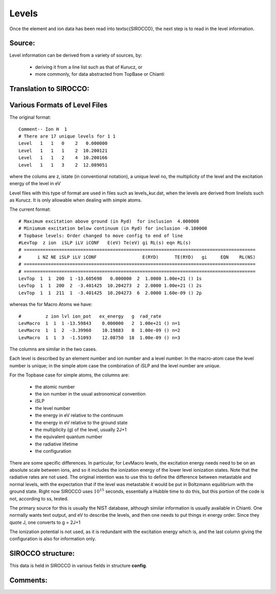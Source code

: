 Levels
######


Once the element and ion data has been read into \textsc{SIROCCO}, the next step is to read in the level information.

Source:
=======

Level information can be derived from a variety of sources, by:

   * deriving it from a line list such as that of Kurucz, or
   * more commonly, for data abstracted from TopBase or Chianti


Translation to SIROCCO:
================================



Various Formats of Level Files
==============================

The original format::

 Comment-- Ion H  1
 # There are 17 unique levels for 1 1
 Level   1   1   0    2   0.000000
 Level   1   1   1    2  10.200121
 Level   1   1   2    4  10.200166
 Level   1   1   3    2  12.089051

where the colums are z, istate (in conventional notation), a unique level no,
the multiplicity of the level and the excitation energy of the level in eV

Level files with this type of format are used in  files such as levels\_kur.dat, when the
levels are derived from linelists such as Kurucz.  It is only allowable when dealing
with simple atoms.  

The current format::

  # Maximum excitation above ground (in Ryd)  for inclusion  4.000000
  # Miniumum excitation below continuum (in Ryd) for inclusion -0.100000
  # Topbase levels: Order changed to move config to end of line
  #LevTop  z ion  iSLP iLV iCONF   E(eV) Te(eV) gi RL(s) eqn RL(s)
  # ======================================================================================
  #      i NZ NE iSLP iLV iCONF                 E(RYD)      TE(RYD)   gi     EQN    RL(NS)
  # ======================================================================================
  # ======================================================================================
  LevTop  1  1  200  1 -13.605698   0.000000  2  1.0000 1.00e+21 () 1s
  LevTop  1  1  200  2  -3.401425  10.204273  2  2.0000 1.00e+21 () 2s
  LevTop  1  1  211  1  -3.401425  10.204273  6  2.0000 1.60e-09 () 2p

whereas the for Macro Atoms we have::

  #         z ion lvl ion_pot   ex_energy   g  rad_rate
  LevMacro  1  1  1 -13.59843    0.000000   2  1.00e+21 () n=1
  LevMacro  1  1  2  -3.39960    10.19883   8  1.00e-09 () n=2
  LevMacro  1  1  3  -1.51093    12.08750  18  1.00e-09 () n=3


The columns are similar in the two cases.

Each level is described by an element number and ion number and a level number.  
In the macro-atom case the level number is unique; in the simple atom case the combination of iSLP and the level number are unique.  
 
For the Topbase case for simple atoms, the columns are:
 
 * the atomic number
 * the ion number in the usual astronomical convention
 * iSLP 
 * the level number
 * the energy in eV relative to the continuum
 * the energy in eV relative to the ground state
 * the multiplicity (g) of the level, usually 2J+1
 * the equivalent quantum number
 * the radiative lifetime
 * the configuration
 
There are some specific differences. 
In particular, for LevMacro levels, the excitation energy needs need to be on an absolute scale 
between ions, and so it includes the ionization energy of the lower level ionization states. 
Note that the radiative rates are not used. The original intention was to use this to define the 
difference between metastable and normal levels, with the expectation that if the level was metastable it 
would be put in Boltzmann equilibrium with the ground state. 
Right now SIROCCO uses :math:`10^{15}` seconds, essentially a Hubble time to do this, but this portion of the 
code is not, according to ss, tested. 

The primary source for this is usually the NIST database, although similar information is usually available in Chianti. 
One normally wants text output, and eV to describe the levels, and then one needs to put things in energy order. 
Since they quote J, one converts to g = 2J+1


The ionization potential is not used, as it is redundant with the excitation energy which is, and the last column giving the configuration is also for information only.

SIROCCO structure:
===========================
This data is held in SIROCCO in various fields in structure **config**.

Comments:
=========

